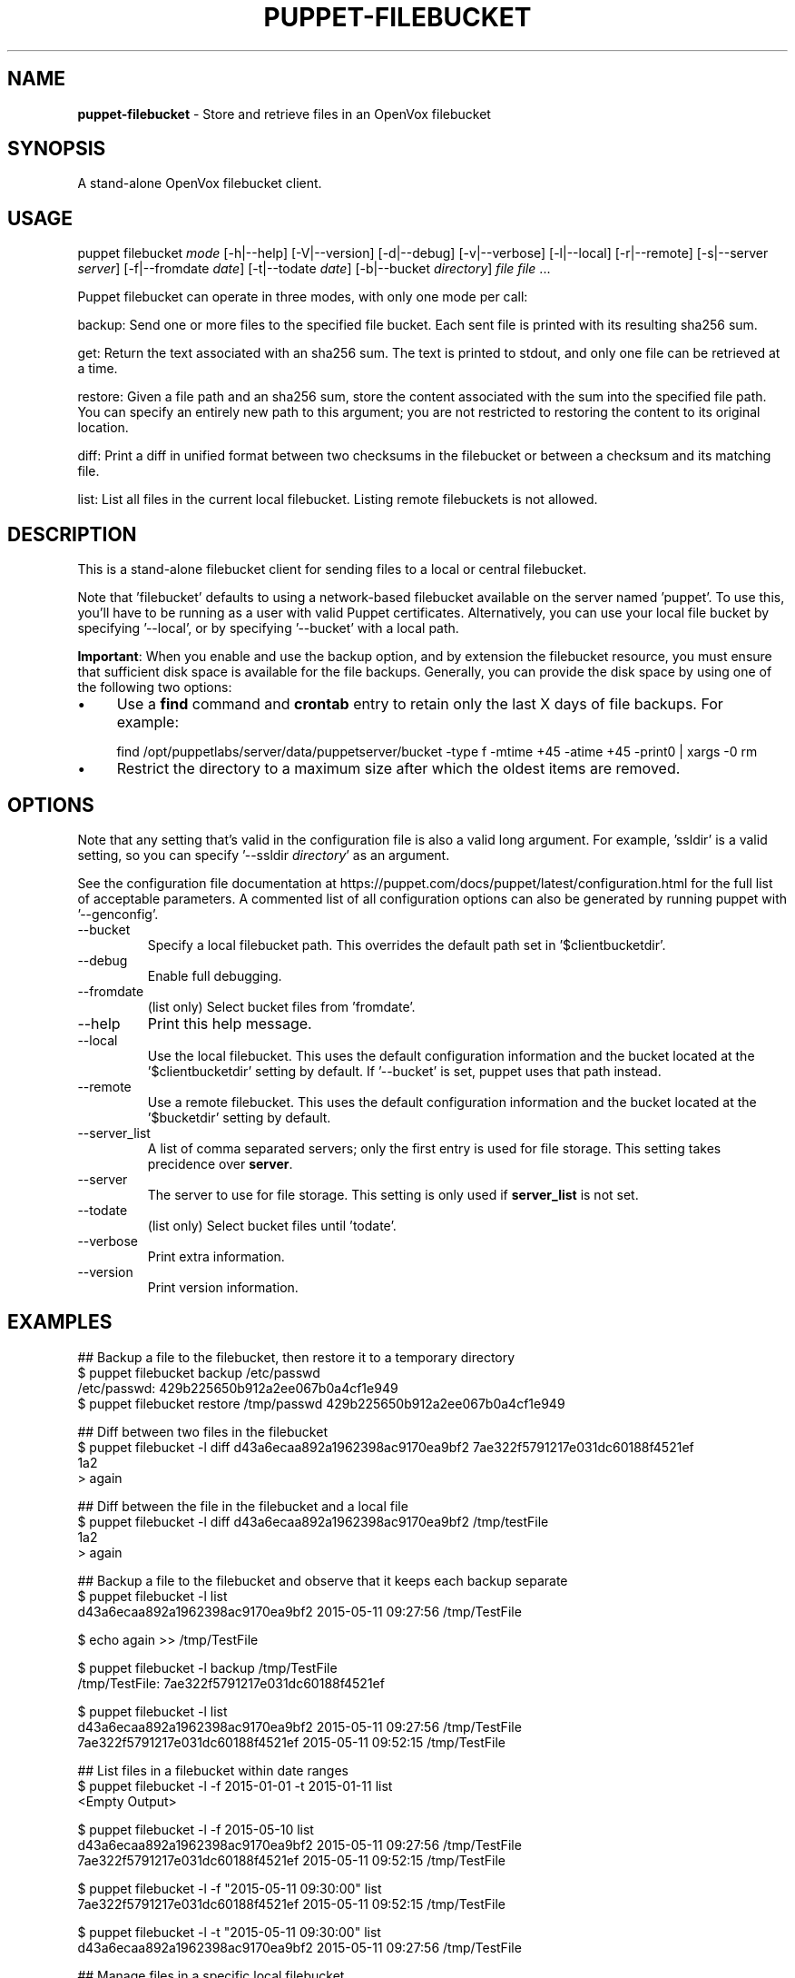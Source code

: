 .\" generated with Ronn-NG/v0.10.1
.\" http://github.com/apjanke/ronn-ng/tree/0.10.1
.TH "PUPPET\-FILEBUCKET" "8" "January 2025" "Vox Pupuli" "OpenVox manual"
.SH "NAME"
\fBpuppet\-filebucket\fR \- Store and retrieve files in an OpenVox filebucket
.SH "SYNOPSIS"
A stand\-alone OpenVox filebucket client\.
.SH "USAGE"
puppet filebucket \fImode\fR [\-h|\-\-help] [\-V|\-\-version] [\-d|\-\-debug] [\-v|\-\-verbose] [\-l|\-\-local] [\-r|\-\-remote] [\-s|\-\-server \fIserver\fR] [\-f|\-\-fromdate \fIdate\fR] [\-t|\-\-todate \fIdate\fR] [\-b|\-\-bucket \fIdirectory\fR] \fIfile\fR \fIfile\fR \|\.\|\.\|\.
.P
Puppet filebucket can operate in three modes, with only one mode per call:
.P
backup: Send one or more files to the specified file bucket\. Each sent file is printed with its resulting sha256 sum\.
.P
get: Return the text associated with an sha256 sum\. The text is printed to stdout, and only one file can be retrieved at a time\.
.P
restore: Given a file path and an sha256 sum, store the content associated with the sum into the specified file path\. You can specify an entirely new path to this argument; you are not restricted to restoring the content to its original location\.
.P
diff: Print a diff in unified format between two checksums in the filebucket or between a checksum and its matching file\.
.P
list: List all files in the current local filebucket\. Listing remote filebuckets is not allowed\.
.SH "DESCRIPTION"
This is a stand\-alone filebucket client for sending files to a local or central filebucket\.
.P
Note that 'filebucket' defaults to using a network\-based filebucket available on the server named 'puppet'\. To use this, you'll have to be running as a user with valid Puppet certificates\. Alternatively, you can use your local file bucket by specifying '\-\-local', or by specifying '\-\-bucket' with a local path\.
.P
\fBImportant\fR: When you enable and use the backup option, and by extension the filebucket resource, you must ensure that sufficient disk space is available for the file backups\. Generally, you can provide the disk space by using one of the following two options:
.IP "\(bu" 4
Use a \fBfind\fR command and \fBcrontab\fR entry to retain only the last X days of file backups\. For example:
.IP "" 0
.IP "" 4
.nf
  find /opt/puppetlabs/server/data/puppetserver/bucket \-type f \-mtime +45 \-atime +45 \-print0 | xargs \-0 rm
.fi
.IP "" 0
.IP "\(bu" 4
Restrict the directory to a maximum size after which the oldest items are removed\.
.IP "" 0
.SH "OPTIONS"
Note that any setting that's valid in the configuration file is also a valid long argument\. For example, 'ssldir' is a valid setting, so you can specify '\-\-ssldir \fIdirectory\fR' as an argument\.
.P
See the configuration file documentation at https://puppet\.com/docs/puppet/latest/configuration\.html for the full list of acceptable parameters\. A commented list of all configuration options can also be generated by running puppet with '\-\-genconfig'\.
.TP
\-\-bucket
Specify a local filebucket path\. This overrides the default path set in '$clientbucketdir'\.
.TP
\-\-debug
Enable full debugging\.
.TP
\-\-fromdate
(list only) Select bucket files from 'fromdate'\.
.TP
\-\-help
Print this help message\.
.TP
\-\-local
Use the local filebucket\. This uses the default configuration information and the bucket located at the '$clientbucketdir' setting by default\. If '\-\-bucket' is set, puppet uses that path instead\.
.TP
\-\-remote
Use a remote filebucket\. This uses the default configuration information and the bucket located at the '$bucketdir' setting by default\.
.TP
\-\-server_list
A list of comma separated servers; only the first entry is used for file storage\. This setting takes precidence over \fBserver\fR\.
.TP
\-\-server
The server to use for file storage\. This setting is only used if \fBserver_list\fR is not set\.
.TP
\-\-todate
(list only) Select bucket files until 'todate'\.
.TP
\-\-verbose
Print extra information\.
.TP
\-\-version
Print version information\.
.SH "EXAMPLES"
.nf
## Backup a file to the filebucket, then restore it to a temporary directory
$ puppet filebucket backup /etc/passwd
/etc/passwd: 429b225650b912a2ee067b0a4cf1e949
$ puppet filebucket restore /tmp/passwd 429b225650b912a2ee067b0a4cf1e949

## Diff between two files in the filebucket
$ puppet filebucket \-l diff d43a6ecaa892a1962398ac9170ea9bf2 7ae322f5791217e031dc60188f4521ef
1a2
> again

## Diff between the file in the filebucket and a local file
$ puppet filebucket \-l diff d43a6ecaa892a1962398ac9170ea9bf2 /tmp/testFile
1a2
> again

## Backup a file to the filebucket and observe that it keeps each backup separate
$ puppet filebucket \-l list
d43a6ecaa892a1962398ac9170ea9bf2 2015\-05\-11 09:27:56 /tmp/TestFile

$ echo again >> /tmp/TestFile

$ puppet filebucket \-l backup /tmp/TestFile
/tmp/TestFile: 7ae322f5791217e031dc60188f4521ef

$ puppet filebucket \-l list
d43a6ecaa892a1962398ac9170ea9bf2 2015\-05\-11 09:27:56 /tmp/TestFile
7ae322f5791217e031dc60188f4521ef 2015\-05\-11 09:52:15 /tmp/TestFile

## List files in a filebucket within date ranges
$ puppet filebucket \-l \-f 2015\-01\-01 \-t 2015\-01\-11 list
<Empty Output>

$ puppet filebucket \-l \-f 2015\-05\-10 list
d43a6ecaa892a1962398ac9170ea9bf2 2015\-05\-11 09:27:56 /tmp/TestFile
7ae322f5791217e031dc60188f4521ef 2015\-05\-11 09:52:15 /tmp/TestFile

$ puppet filebucket \-l \-f "2015\-05\-11 09:30:00" list
7ae322f5791217e031dc60188f4521ef 2015\-05\-11 09:52:15 /tmp/TestFile

$ puppet filebucket \-l \-t "2015\-05\-11 09:30:00" list
d43a6ecaa892a1962398ac9170ea9bf2 2015\-05\-11 09:27:56 /tmp/TestFile

## Manage files in a specific local filebucket
$ puppet filebucket \-b /tmp/TestBucket backup /tmp/TestFile2
/tmp/TestFile2: d41d8cd98f00b204e9800998ecf8427e
$ puppet filebucket \-b /tmp/TestBucket list
d41d8cd98f00b204e9800998ecf8427e 2015\-05\-11 09:33:22 /tmp/TestFile2

## From a Puppet Server, list files in the server bucketdir
$ puppet filebucket \-b $(puppet config print bucketdir \-\-section server) list
d43a6ecaa892a1962398ac9170ea9bf2 2015\-05\-11 09:27:56 /tmp/TestFile
7ae322f5791217e031dc60188f4521ef 2015\-05\-11 09:52:15 /tmp/TestFile
.fi
.SH "AUTHOR"
Luke Kanies
.SH "COPYRIGHT"
Copyright (c) 2011 Puppet Inc\. Copyright (c) 2024 Vox Pupuli Licensed under the Apache 2\.0 License
